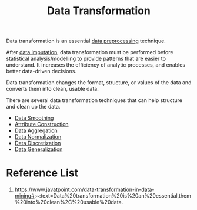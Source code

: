 :PROPERTIES:
:ID:       939e3820-7674-482a-b828-41b1cbff32e5
:END:
#+title: Data Transformation
#+filetags:

Data transformation is an essential [[id:bcbbc197-ffbb-42f2-8c6b-b18c86f4e218][data preprocessing]] technique.

After [[id:6aca677a-0040-408a-9f23-aba84decc9ca][data imputation]], data transformation must be performed before statistical analysis/modelling to provide patterns that are easier to understand. It increases the efficiency of analytic processes, and enables better data-driven decisions.

Data transformation changes the format, structure, or values of the data and converts them into clean, usable data.

There are several data transformation techniques that can help structure and clean up the data.
+ [[id:5b2a097b-45f4-4394-8b4f-1e48dfd84f5c][Data Smoothing]]
+ [[id:3d9a42f6-e68e-434b-9d19-420f1ba1c51a][Attribute Construction]]
+ [[id:ed019891-de06-4f99-aad8-c4c88eff7d6f][Data Aggregation]]
+ [[id:478cfc0d-adef-4b3c-bd48-b5762af89f19][Data Normalization]]
+ [[id:401617d1-839c-4ea9-9a57-d9c487216e67][Data Discretization]]
+ [[id:b01620c8-8b59-4445-b772-3f9114c35599][Data Generalization]]

* Reference List
1. https://www.javatpoint.com/data-transformation-in-data-mining#:~:text=Data%20transformation%20is%20an%20essential,them%20into%20clean%2C%20usable%20data.

